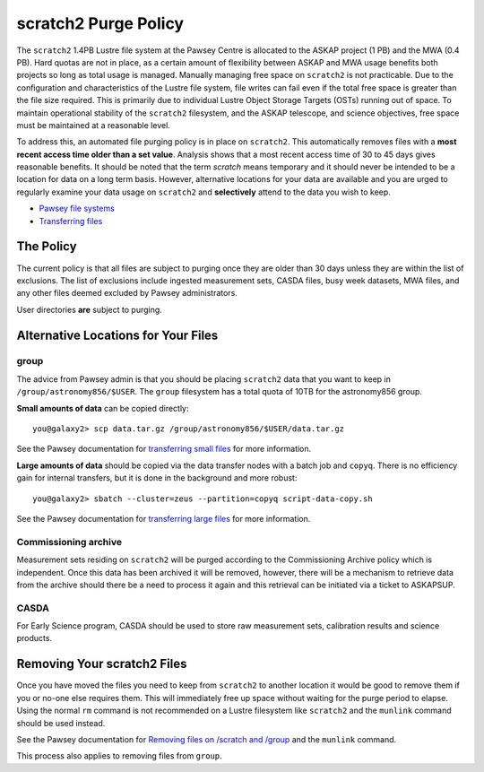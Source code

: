 .. _purgepolicy:
.. _Pawsey file systems: https://portal.pawsey.org.au/docs/Supercomputers/File_Systems
.. _Transferring files: https://portal.pawsey.org.au/docs/Supercomputers/Transferring_Files#Data_Transfers
.. _transferring large files: https://portal.pawsey.org.au/docs/Supercomputers/Transferring_Files#Large_Data_Transfers
.. _transferring small files: https://portal.pawsey.org.au/docs/Supercomputers/Transferring_Files#Small_Data_Transfers
.. _Removing files on /scratch and /group: https://portal.pawsey.org.au/docs/Supercomputers/File_Systems_with_munlink

scratch2 Purge Policy
=====================

The ``scratch2`` 1.4PB Lustre file system at the Pawsey Centre is allocated to the ASKAP project (1 PB) and the MWA (0.4 PB). Hard quotas are not in place, as a certain amount of 
flexibility between ASKAP and MWA usage benefits both projects so long as total usage is managed. Manually managing free space on ``scratch2`` is not practicable. Due to the configuration and characteristics 
of the Lustre file system, file writes can fail even if the total free space is greater than the file size required. This is primarily due to individual Lustre Object Storage Targets (OSTs) running out of space. 
To maintain operational stability of the ``scratch2`` filesystem, and the ASKAP telescope, and science objectives, free space must be maintained at a reasonable level.

To address this, an automated file purging policy is in place on ``scratch2``. This automatically removes files with a **most recent access time older than a set value**. Analysis shows that a most recent 
access time of 30 to 45 days gives reasonable benefits. It should be noted that the term *scratch* means temporary and it should never be intended to be a location for data on a long term basis. However, 
alternative locations for your data are available and you are urged to regularly examine your data usage on ``scratch2`` and **selectively** attend to the data you wish to keep.

* `Pawsey file systems`_
* `Transferring files`_

The Policy
----------
The current policy is that all files are subject to purging once they are older than 30 days unless they are within the list of exclusions. 
The list of exclusions include ingested measurement sets, CASDA files, busy week datasets, MWA files, and any other files deemed excluded by Pawsey administrators.

User directories **are** subject to purging.

Alternative Locations for Your Files
------------------------------------

group
`````
The advice from Pawsey admin is that you should be placing ``scratch2`` data that you want to keep in ``/group/astronomy856/$USER``. The ``group`` filesystem has a total quota of 10TB for the astronomy856 group.

**Small amounts of data** can be copied directly::

    you@galaxy2> scp data.tar.gz /group/astronomy856/$USER/data.tar.gz
    
See the Pawsey documentation for `transferring small files`_ for more information.

**Large amounts of data** should be copied via the data transfer nodes with a batch job and ``copyq``. There is no efficiency gain for 
internal transfers, but it is done in the background and more robust::

    you@galaxy2> sbatch --cluster=zeus --partition=copyq script-data-copy.sh

See the Pawsey documentation for `transferring large files`_ for more information.

Commissioning archive
`````````````````````
Measurement sets residing on ``scratch2`` will be purged according to the Commissioning Archive policy which is independent. Once this data has been archived it will be removed, however, there
will be a mechanism to retrieve data from the archive should there be a need to process it again and this retrieval can be initiated via a ticket to ASKAPSUP.

CASDA
`````
For Early Science program, CASDA should be used to store raw measurement sets, calibration results and science products.

Removing Your scratch2 Files
----------------------------
Once you have moved the files you need to keep from ``scratch2`` to another location it would be good to remove them if you or no-one else requires them. This will immediately free up space
without waiting for the purge period to elapse. Using the normal ``rm`` command is not recommended on a Lustre filesystem like ``scratch2`` and the ``munlink`` command should be used instead.

See the Pawsey documentation for `Removing files on /scratch and /group`_ and the ``munlink`` command.

This process also applies to removing files from ``group``.

